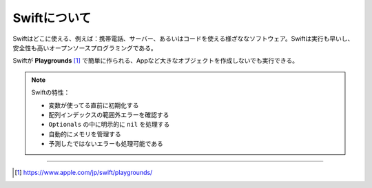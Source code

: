 Swiftについて
================

Swiftはどこに使える、例えば：携帯電話、サーバー、あるいはコードを使える様ざななソフトウェア。Swiftは実行も早いし、安全性も高いオープンソースプログラミングである。

Swiftが **Playgrounds** [1]_ で簡単に作られる、Appなど大きなオブジェクトを作成しないでも実行できる。


.. note::  

    Swiftの特性：

    * 変数が使ってる直前に初期化する
    * 配列インデックスの範囲外エラーを確認する
    * ``Optionals`` の中に明示的に ``nil`` を処理する
    * 自動的にメモリを管理する
    * 予測したではないエラーも処理可能である

-----

.. [1] https://www.apple.com/jp/swift/playgrounds/
